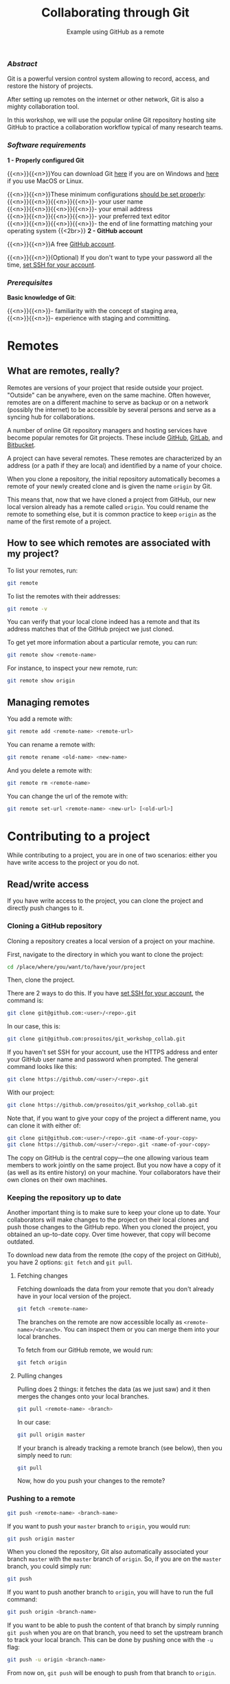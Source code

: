 #+title: Collaborating through Git
#+subtitle: Example using GitHub as a remote
#+topic: Git
#+slug: git-collab

*** /Abstract/

#+BEGIN_definition
Git is a powerful version control system allowing to record, access, and restore the history of projects.

After setting up remotes on the internet or other network, Git is also a mighty collaboration tool.

In this workshop, we will use the popular online Git repository hosting site GitHub to practice a collaboration workflow typical of many research teams.
#+END_definition

*** /Software requirements/

#+BEGIN_box
*1 - Properly configured Git*

{{<n>}}{{<n>}}You can download Git [[https://gitforwindows.org/][here]]  if you are on Windows and [[https://git-scm.com/downloads][here]] if you use MacOS or Linux.

{{<n>}}{{<n>}}These minimum configurations [[https://westgrid-cli.netlify.app/school/git-03-install/#headline-3][should be set properly]]: \\
{{<n>}}{{<n>}}{{<n>}}{{<n>}}- your user name \\
{{<n>}}{{<n>}}{{<n>}}{{<n>}}- your email address \\
{{<n>}}{{<n>}}{{<n>}}{{<n>}}- your preferred text editor \\
{{<n>}}{{<n>}}{{<n>}}{{<n>}}- the end of line formatting matching your operating system
{{<2br>}}
*2 - GitHub account*

{{<n>}}{{<n>}}A free [[https://github.com/join?plan=free&source=pricing-card-free][GitHub account]].

{{<n>}}{{<n>}}(Optional) If you don't want to type your password all the time, [[https://help.github.com/en/github/authenticating-to-github/connecting-to-github-with-ssh][set SSH for your account]].
#+END_box

*** /Prerequisites/

#+BEGIN_simplebox
*Basic knowledge of Git*:

{{<n>}}{{<n>}}- familiarity with the concept of staging area, \\
{{<n>}}{{<n>}}- experience with staging and committing.
#+END_simplebox

* Remotes

** What are remotes, really?

Remotes are versions of your project that reside outside your project. "Outside" can be anywhere, even on the same machine. Often however, remotes are on a different machine to serve as backup or on a network (possibly the internet) to be accessible by several persons and serve as a syncing hub for collaborations.

A number of online Git repository managers and hosting services have become popular remotes for Git projects. These include [[https://github.com][GitHub]], [[https://gitlab.com][GitLab]], and [[https://bitbucket.org][Bitbucket]].

A project can have several remotes. These remotes are characterized by an address (or a path if they are local) and identified by a name of your choice.

When you clone a repository, the initial repository automatically becomes a remote of your newly created clone and is given the name ~origin~ by Git.

This means that, now that we have cloned a project from GitHub, our new local version already has a remote called ~origin~. You could rename the remote to something else, but it is common practice to keep ~origin~ as the name of the first remote of a project.

** How to see which remotes are associated with my project?

To list your remotes, run:

#+BEGIN_src sh
git remote
#+END_src

To list the remotes with their addresses:

#+BEGIN_src sh
git remote -v
#+END_src

You can verify that your local clone indeed has a remote and that its address matches that of the GitHub project we just cloned.

To get yet more information about a particular remote, you can run:

#+BEGIN_src sh
git remote show <remote-name>
#+END_src

For instance, to inspect your new remote, run:

#+BEGIN_src sh
git remote show origin
#+END_src

** Managing remotes

You add a remote with:

#+BEGIN_src sh
git remote add <remote-name> <remote-url>
#+END_src

You can rename a remote with:

#+BEGIN_src sh
git remote rename <old-name> <new-name>
#+END_src

And you delete a remote with:

#+BEGIN_src sh
git remote rm <remote-name>
#+END_src

You can change the url of the remote with:

#+BEGIN_src sh
git remote set-url <remote-name> <new-url> [<old-url>]
#+END_src

* Contributing to a project

While contributing to a project, you are in one of two scenarios: either you have write access to the project or you do not.

** Read/write access

If you have write access to the project, you can clone the project and directly push changes to it.

*** Cloning a GitHub repository

Cloning a repository creates a local version of a project on your machine.

First, navigate to the directory in which you want to clone the project:

#+BEGIN_src sh
cd /place/where/you/want/to/have/your/project
#+END_src

Then, clone the project.

There are 2 ways to do this. If you have [[https://help.github.com/en/github/authenticating-to-github/connecting-to-github-with-ssh][set SSH for your account]], the command is:

#+BEGIN_src sh
git clone git@github.com:<user>/<repo>.git
#+END_src

In our case, this is:

#+BEGIN_src sh
git clone git@github.com:prosoitos/git_workshop_collab.git
#+END_src

If you haven't set SSH for your account, use the HTTPS address and enter your GitHub user name and password when prompted. The general command looks like this:

#+BEGIN_src sh
git clone https://github.com/<user>/<repo>.git
#+END_src

With our project:

#+BEGIN_src sh
git clone https://github.com/prosoitos/git_workshop_collab.git
#+END_src

Note that, if you want to give your copy of the project a different name, you can clone it with either of:

#+BEGIN_src sh
git clone git@github.com:<user>/<repo>.git <name-of-your-copy>
git clone https://github.com/<user>/<repo>.git <name-of-your-copy>
#+END_src

The copy on GitHub is the central copy—the one allowing various team members to work jointly on the same project. But you now have a copy of it (as well as its entire history) on your machine. Your collaborators have their own clones on their own machines.

*** Keeping the repository up to date

Another important thing is to make sure to keep your clone up to date. Your collaborators will make changes to the project on their local clones and push those changes to the GitHub repo. When you cloned the project, you obtained an up-to-date copy. Over time however, that copy will become outdated.

To download new data from the remote (the copy of the project on GitHub), you have 2 options: ~git fetch~ and ~git pull~.

**** Fetching changes

Fetching downloads the data from your remote that you don't already have in your local version of the project.

#+BEGIN_src sh
git fetch <remote-name>
#+END_src

The branches on the remote are now accessible locally as ~<remote-name>/<branch>~. You can inspect them or you can merge them into your local branches.

To fetch from our GitHub remote, we would run:

#+BEGIN_src sh
git fetch origin
#+END_src

**** Pulling changes

Pulling does 2 things: it fetches the data (as we just saw) and it then merges the changes onto your local branches.

#+BEGIN_src sh
git pull <remote-name> <branch>
#+END_src

In our case:

#+BEGIN_src sh
git pull origin master
#+END_src

If your branch is already tracking a remote branch (see below), then you simply need to run:

#+BEGIN_src sh
git pull
#+END_src

Now, how do you push your changes to the remote?

*** Pushing to a remote

#+BEGIN_src sh
git push <remote-name> <branch-name>
#+END_src

If you want to push your ~master~ branch to ~origin~, you would run:

#+BEGIN_src sh
git push origin master
#+END_src

When you cloned the repository, Git also automatically associated your branch ~master~ with the ~master~ branch of ~origin~. So, if you are on the ~master~ branch, you could simply run:

#+BEGIN_src sh
git push
#+END_src

If you want to push another branch to ~origin~, you will have to run the full command:

#+BEGIN_src sh
git push origin <branch-name>
#+END_src

If you want to be able to push the content of that branch by simply running ~git push~ when you are on that branch, you need to set the upstream branch to track your local branch. This can be done by pushing once with the ~-u~ flag:

#+BEGIN_src sh
git push -u origin <branch-name>
#+END_src

From now on, ~git push~ will be enough to push from that branch to ~origin~.

** Read access only

If you do not have write access to the remote, you cannot push to it and you need to submit a pull request (PR).

For this workshop, this is the scenario that we will practice, using [[https://github.com/prosoitos/git_collab][this project]].

*** Fork setup

Here is how to set things up in this scenario:

#+BEGIN_box
1. Fork the project
2. Clone your fork on your machine (remember that this will automatically set the GitHub repo—that is, your fork—as the remote called ~origin~)
3. Add a second remote, this one pointing to the initial project. Usually, that one is called ~upstream~
#+END_box

From here on, you can:

- pull from ~upstream~ (the repo to which you do not have write access and to which you want to contribute). This allows you to keep your fork up-to-date.

- push to and pull from ~origin~ (this is your fork, to which you have read and write access).

*** Pull request

You are now ready to submit pull requests.

Here is the workflow:

#+BEGIN_box
1. Pull from ~upstream~ to make sure that your contributions are made on an up-to-date version of the project
2. Create and checkout a new branch
3. Make and commit your changes on that branch
4. Push that branch to your fork (i.e. ~origin~ — remember that you do not have write access on ~upstream~)
5. Go to the original project GitHub's page and open a pull request from your fork. Note that after you have pushed your branch to origin, GitHub will automatically offer you to do so.
#+END_box

The maintainer of the original project may accept or decline the PR. They may also make comments and ask you to make changes. If so, make new changes and push additional commits to that branch.

Once the PR is merged by the maintainer, you can delete the branch on your fork and pull from ~upstream~ to update your local fork with the recently accepted changes.

[[https://git-scm.com/book/en/v2/GitHub-Contributing-to-a-Project][This chapter of the Pro Git book]] covers this workflow in great details.

* Starting a collaborative project

So far, we have seen how to clone, then contribute to, a project that was already started by someone else.

What if you would like to start a project and allow others to contribute to it through a GitHub remote?

** Initializing a project

First, you need to start a project.

If you are starting a project from scratch, navigate to the location where you would like to create it, then make a new directory for the project:

#+BEGIN_src sh
cd /path/where/you/want/your/project
mkdir <project-name>
#+END_src

If you already have a project, but it is not under version control yet, simply ~cd~ to your project:

#+BEGIN_src sh
cd /path/to/project
#+END_src

Either way, once you hare inside your project, you need to put it under version control by initializing a Git repository:

#+BEGIN_src sh
git init
#+END_src

*Note: do make sure that you are inside the project before running ~git init~. A very common mistake is to run the command outside the project.*

You now have a Git repo. You can verify by running ~ls -a~ from the root of the project and see that you have a ~.git~ directory.

** Adding a remote

Your project does not have any remote: ~git remote~ does not return anything.

If you want to add a remote on GitHub, first you have to go create it.

*** Creating an empty repository on GitHub

Go to https://github.com, login, and go to your home page (https://github.com/<user>).

From there, select the {{<b>}}Repositories{{</b>}} tab, then click the green {{<b>}}New{{</b>}} button.

Enter the name you want for your repo, *without spaces*. It can be the same name you have for your project on your computer (it would be sensible and make things less confusing), but it doesn't have to be.

You can make your repository public or private. Choose the private option if your research contains sensitive data or you do not want to share your project with the world. If you want to develop open source projects, of course, you want to make them public.

Click on the {{<b>}}Code{{</b>}} green drop-down button, select SSH or HTTPS and copy the address of the repo.

*** Adding the new GitHub repo as a remote

Now, go back to your command line, ~cd~ inside your project if you aren't already there and run either of:

#+BEGIN_src sh
git remote add <remote-name> git@github.com:<user>/<repo>.git
git remote add <remote-name> https://github.com/<user>/<repo>.git
#+END_src

(Paste the address you have just copied on GitHub after ~git remote add <remote-name>~).

~<remote-name>~ is only a convenience name that will identify that remote. You can choose any name. But, since Git automatically call the remote ~origin~ when you clone a repo, it is common practice to use ~origin~ as the name for the first remote.

You can now see that your local project now has a remote called ~origin~ and that it has the address of your GitHub repo if you run ~git remote -v~.

If you were working alone on this project and only wanted to have a remote for backup, you would be set.

If you don't want to grant others write access to the project and only accept contributions through pull requests, you are also set.

If you want to grant your collaborators write access to the project however, you need to add them to it.

** Inviting collaborators to a GitHub repo

- Go to your GitHub project page
- Click on the {{<b>}}Settings{{</b>}} tab
- Click on the {{<b>}}Manage access{{</b>}} section on the left-hand side (you will be prompted for your GitHub password)
- Click on the {{<b>}}Invite a collaborator{{</b>}} green button
- Invite your collaborators with one of their GitHub user name, their email address, or their full name

* Comments & questions
